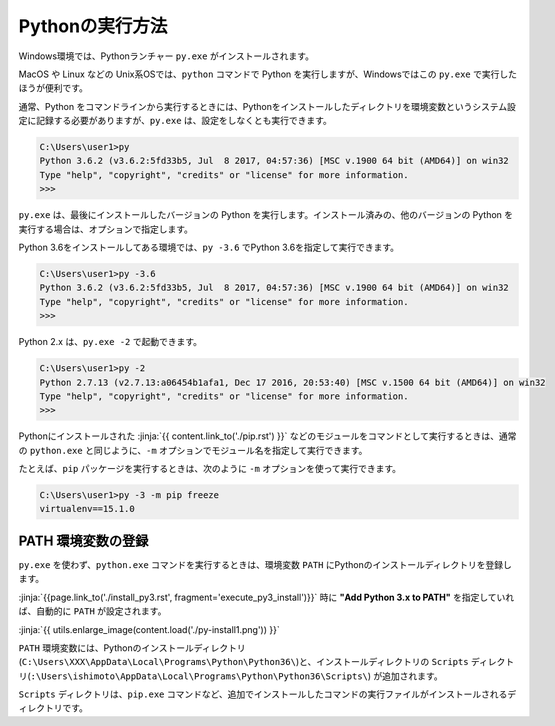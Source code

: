 
Pythonの実行方法
===============================


Windows環境では、Pythonランチャー ``py.exe`` がインストールされます。

MacOS や Linux などの Unix系OSでは、``python`` コマンドで Python を実行しますが、Windowsではこの ``py.exe`` で実行したほうが便利です。


通常、Python をコマンドラインから実行するときには、Pythonをインストールしたディレクトリを環境変数というシステム設定に記録する必要がありますが、``py.exe`` は、設定をしなくとも実行できます。


.. code-block::

   C:\Users\user1>py
   Python 3.6.2 (v3.6.2:5fd33b5, Jul  8 2017, 04:57:36) [MSC v.1900 64 bit (AMD64)] on win32
   Type "help", "copyright", "credits" or "license" for more information.
   >>>

``py.exe`` は、最後にインストールしたバージョンの Python を実行します。インストール済みの、他のバージョンの Python を実行する場合は、オプションで指定します。

Python 3.6をインストールしてある環境では、``py -3.6`` でPython 3.6を指定して実行できます。


.. code-block::

   C:\Users\user1>py -3.6
   Python 3.6.2 (v3.6.2:5fd33b5, Jul  8 2017, 04:57:36) [MSC v.1900 64 bit (AMD64)] on win32
   Type "help", "copyright", "credits" or "license" for more information.
   >>>

Python 2.x は、``py.exe -2`` で起動できます。

.. code-block::

   C:\Users\user1>py -2
   Python 2.7.13 (v2.7.13:a06454b1afa1, Dec 17 2016, 20:53:40) [MSC v.1500 64 bit (AMD64)] on win32
   Type "help", "copyright", "credits" or "license" for more information.
   >>>


Pythonにインストールされた :jinja:`{{ content.link_to('./pip.rst') }}` などのモジュールをコマンドとして実行するときは、通常の ``python.exe`` と同じように、``-m`` オプションでモジュール名を指定して実行できます。

たとえば、``pip`` パッケージを実行するときは、次のように ``-m`` オプションを使って実行できます。

.. code-block::

   C:\Users\user1>py -3 -m pip freeze
   virtualenv==15.1.0


PATH 環境変数の登録
-------------------------

``py.exe`` を使わず、``python.exe`` コマンドを実行するときは、環境変数 ``PATH``  にPythonのインストールディレクトリを登録します。

:jinja:`{{page.link_to('./install_py3.rst', fragment='execute_py3_install')}}` 時に **"Add Python 3.x to PATH"** を指定していれば、自動的に ``PATH`` が設定されます。


:jinja:`{{ utils.enlarge_image(content.load('./py-install1.png')) }}`


``PATH`` 環境変数には、Pythonのインストールディレクトリ(``C:\Users\XXX\AppData\Local\Programs\Python\Python36\``)と、インストールディレクトリの ``Scripts`` ディレクトリ(``:\Users\ishimoto\AppData\Local\Programs\Python\Python36\Scripts\``) が追加されます。

``Scripts`` ディレクトリは、``pip.exe`` コマンドなど、追加でインストールしたコマンドの実行ファイルがインストールされるディレクトリです。
